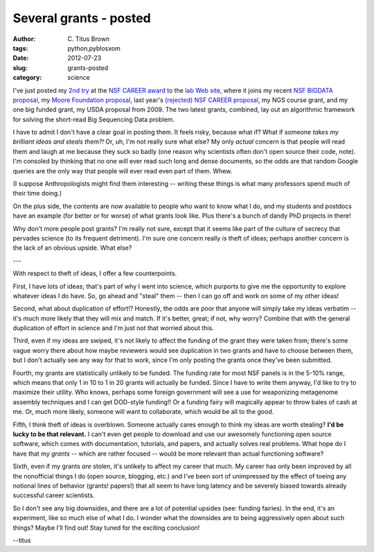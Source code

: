 Several grants - posted
#######################

:author: C\. Titus Brown
:tags: python,pyblosxom
:date: 2012-07-23
:slug: grants-posted
:category: science

I've just posted my `2nd try <http://ged.msu.edu/downloads/2012-career-nsf-final.pdf>`__ at the `NSF CAREER award
<http://www.nsf.gov/pubs/2011/nsf11690/nsf11690.htm>`__ to the `lab
Web site <http://ged.msu.edu/interests.html>`__, where it joins my
recent `NSF BIGDATA proposal <http://ged.msu.edu/downloads/2012-bigdata-nsf.pdf>`__, my `Moore Foundation proposal <http://ged.msu.edu/downloads/2012-moorefund.pdf>`__, last year's
`(rejected) NSF CAREER proposal <http://ged.msu.edu/downloads/2011-nsf-career.pdf>`__, my NGS course grant, and my one big funded grant, my USDA proposal from
2009.  The two latest grants, combined, lay out an algorithmic
framework for solving the short-read Big Sequencing Data problem.

I have to admit I don't have a clear goal in posting them.  It feels
risky, because what if?  What if someone *takes my brilliant ideas and
steals them?!* Or, uh, I'm not really sure what else?  My
only *actual* concern is that people will read them and laugh at me
because they suck so badly (one reason why scientists often don't open source
their code, note).  I'm consoled by thinking that no one will
ever read such long and dense documents, so the odds are that random
Google queries are the only way that people will ever read even part of them.
Whew.

(I suppose Anthropologists might find them interesting -- writing these
things is what many professors spend much of their time doing.)

On the plus side, the contents are now available to people who want to
know what I do, and my students and postdocs have an example (for
better or for worse) of what grants look like.  Plus there's a bunch
of dandy PhD projects in there!

Why don't more people post grants?  I'm really not sure, except that it
seems like part of the culture of secrecy that pervades science (to its
frequent detriment).  I'm sure one concern really *is* theft of ideas;
perhaps another concern is the lack of an obvious upside.  What else?

---

With respect to theft of ideas, I offer a few counterpoints.

First, I have lots of ideas; that's part of why I went into science,
which purports to give me the opportunity to explore whatever ideas I
do have.  So, go ahead and "steal" them -- then I can go off and work
on some of my other ideas!

Second, what about duplication of effort!?  Honestly, the odds are
poor that anyone will simply take my ideas verbatim -- it's much more
likely that they will mix and match.  If it's better, great; if not,
why worry?  Combine that with the general
duplication of effort in science and I'm just not that worried about
this.

Third, even if my ideas are swiped, it's not likely to affect the
funding of the grant they were taken from; there's some vague worry
there about how maybe reviewers would see duplication in two grants and
have to choose between them, but I don't actually see any way for that
to work, since I'm only posting the grants once they've been
submitted.

Fourth, my grants are statistically unlikely to be funded.  The
funding rate for most NSF panels is in the 5-10% range, which means
that only 1 in 10 to 1 in 20 grants will actually be funded.  Since I
have to write them anyway, I'd like to try to maximize their utility.
Who knows, perhaps some foreign government will see a use for
weaponizing metagenome assembly techniques and I can get DOD-style
funding!! 
Or a funding fairy will magically appear to throw bales of cash
at me.  Or, much more likely, someone will want to collaborate, which
would be all to the good.

Fifth, I think theft of ideas is overblown.  Someone actually cares
enough to think my ideas are worth stealing? **I'd be lucky to be that
relevant.** I can't even get people to download and use our awesomely
functioning open source software, which comes with documentation,
tutorials, and papers, and actually solves real problems.  What hope
do I have that my *grants* -- which are rather focused -- would be
more relevant than actual functioning software?

Sixth, even if my grants *are* stolen, it's unlikely to affect my
career that much.  My career has only been improved by all the
nonofficial things I do (open source, blogging, etc.) and I've been
sort of unimpressed by the effect of toeing any notional lines of
behavior (grants! papers!) that all seem to have long latency and be
severely biased towards already successful career scientists.

So I don't see any big downsides, and there are a lot of potential
upsides (see: funding fairies).  In the end, it's an experiment, like
so much else of what I do.  I wonder what the downsides are to being
aggressively open about such things?  Maybe I'll find out!  Stay tuned
for the exciting conclusion!

--titus
